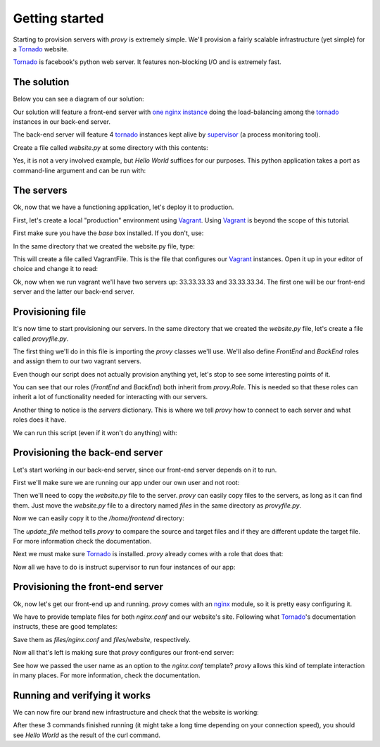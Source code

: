 Getting started
===============

Starting to provision servers with *provy* is extremely simple. We'll provision a fairly scalable infrastructure (yet simple) for a `Tornado <http://tornadoweb.org/>`_ website.

`Tornado <http://tornadoweb.org/>`_ is facebook's python web server. It features non-blocking I/O and is extremely fast.

The solution
------------

Below you can see a diagram of our solution:

.. image:: images/provy_sample.png

Our solution will feature a front-end server with `one nginx instance <http://www.nginx.org/>`_ doing the load-balancing among the `tornado <http://tornadoweb.org/>`_ instances in our back-end server.

The back-end server will feature 4 `tornado <http://tornadoweb.org/>`_ instances kept alive by `supervisor <http://supervisord.org/>`_ (a process monitoring tool).

Create a file called *website.py* at some directory with this contents:

Yes, it is not a very involved example, but *Hello World* suffices for our purposes. This python application takes a port as command-line argument and can be run with:

The servers
-----------

Ok, now that we have a functioning application, let's deploy it to production.

First, let's create a local "production" environment using `Vagrant <http://vagrantup.com/>`_. Using `Vagrant <http://vagrantup.com/>`_ is beyond the scope of this tutorial.

First make sure you have the *base* box installed. If you don't, use:

In the same directory that we created the website.py file, type:

This will create a file called VagrantFile. This is the file that configures our `Vagrant <http://vagrantup.com/>`_ instances. Open it up in your editor of choice and change it to read:

Ok, now when we run vagrant we'll have two servers up: 33.33.33.33 and 33.33.33.34. The first one will be our front-end server and the latter our back-end server.

Provisioning file
-----------------

It's now time to start provisioning our servers. In the same directory that we created the *website.py* file, let's create a file called *provyfile.py*.

The first thing we'll do in this file is importing the *provy* classes we'll use. We'll also define *FrontEnd* and *BackEnd* roles and assign them to our two vagrant servers.

Even though our script does not actually provision anything yet, let's stop to see some interesting points of it.

You can see that our roles (*FrontEnd* and *BackEnd*) both inherit from *provy.Role*. This is needed so that these roles can inherit a lot of functionality needed for interacting with our servers.

Another thing to notice is the *servers* dictionary. This is where we tell *provy* how to connect to each server and what roles does it have.

We can run this script (even if it won't do anything) with:

Provisioning the back-end server
--------------------------------

Let's start working in our back-end server, since our front-end server depends on it to run.

First we'll make sure we are running our app under our own user and not root:

Then we'll need to copy the *website.py* file to the server. *provy* can easily copy files to the servers, as long as it can find them. Just move the *website.py* file to a directory named *files* in the same directory as *provyfile.py*.

Now we can easily copy it to the */home/frontend* directory:

The *update_file* method tells *provy* to compare the source and target files and if they are different update the target file. For more information check the documentation.

Next we must make sure `Tornado <http://tornadoweb.org/>`_ is installed. *provy* already comes with a role that does that:

Now all we have to do is instruct supervisor to run four instances of our app:

Provisioning the front-end server
---------------------------------

Ok, now let's get our front-end up and running. *provy* comes with an `nginx <http://www.nginx.org/>`_ module, so it is pretty easy configuring it.

We have to provide template files for both *nginx.conf* and our website's site. Following what `Tornado <http://tornadoweb.org/>`_'s documentation instructs, these are good templates:

Save them as *files/nginx.conf* and *files/website*, respectively.

Now all that's left is making sure that *provy* configures our front-end server:

See how we passed the user name as an option to the *nginx.conf* template? *provy* allows this kind of template interaction in many places. For more information, check the documentation.

Running and verifying it works
------------------------------

We can now fire our brand new infrastructure and check that the website is working:

After these 3 commands finished running (it might take a long time depending on your connection speed), you should see *Hello World* as the result of the curl command.
